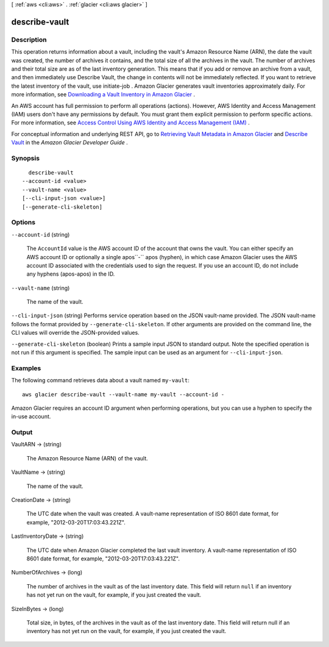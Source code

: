 [ :ref:`aws <cli:aws>` . :ref:`glacier <cli:aws glacier>` ]

.. _cli:aws glacier describe-vault:


**************
describe-vault
**************



===========
Description
===========



This operation returns information about a vault, including the vault's Amazon Resource Name (ARN), the date the vault was created, the number of archives it contains, and the total size of all the archives in the vault. The number of archives and their total size are as of the last inventory generation. This means that if you add or remove an archive from a vault, and then immediately use Describe Vault, the change in contents will not be immediately reflected. If you want to retrieve the latest inventory of the vault, use  initiate-job . Amazon Glacier generates vault inventories approximately daily. For more information, see `Downloading a Vault Inventory in Amazon Glacier`_ . 

 

An AWS account has full permission to perform all operations (actions). However, AWS Identity and Access Management (IAM) users don't have any permissions by default. You must grant them explicit permission to perform specific actions. For more information, see `Access Control Using AWS Identity and Access Management (IAM)`_ .

 

For conceptual information and underlying REST API, go to `Retrieving Vault Metadata in Amazon Glacier`_ and `Describe Vault`_ in the *Amazon Glacier Developer Guide* . 



========
Synopsis
========

::

    describe-vault
  --account-id <value>
  --vault-name <value>
  [--cli-input-json <value>]
  [--generate-cli-skeleton]




=======
Options
=======

``--account-id`` (string)


  The ``AccountId`` value is the AWS account ID of the account that owns the vault. You can either specify an AWS account ID or optionally a single apos``-`` apos (hyphen), in which case Amazon Glacier uses the AWS account ID associated with the credentials used to sign the request. If you use an account ID, do not include any hyphens (apos-apos) in the ID. 

  

``--vault-name`` (string)


  The name of the vault.

  

``--cli-input-json`` (string)
Performs service operation based on the JSON vault-name provided. The JSON vault-name follows the format provided by ``--generate-cli-skeleton``. If other arguments are provided on the command line, the CLI values will override the JSON-provided values.

``--generate-cli-skeleton`` (boolean)
Prints a sample input JSON to standard output. Note the specified operation is not run if this argument is specified. The sample input can be used as an argument for ``--cli-input-json``.



========
Examples
========

The following command retrieves data about a vault named ``my-vault``::

  aws glacier describe-vault --vault-name my-vault --account-id -

Amazon Glacier requires an account ID argument when performing operations, but you can use a hyphen to specify the in-use account.

======
Output
======

VaultARN -> (string)

  

  The Amazon Resource Name (ARN) of the vault.

  

  

VaultName -> (string)

  

  The name of the vault.

  

  

CreationDate -> (string)

  

  The UTC date when the vault was created. A vault-name representation of ISO 8601 date format, for example, "2012-03-20T17:03:43.221Z".

  

  

LastInventoryDate -> (string)

  

  The UTC date when Amazon Glacier completed the last vault inventory. A vault-name representation of ISO 8601 date format, for example, "2012-03-20T17:03:43.221Z".

  

  

NumberOfArchives -> (long)

  

  The number of archives in the vault as of the last inventory date. This field will return ``null`` if an inventory has not yet run on the vault, for example, if you just created the vault.

  

  

SizeInBytes -> (long)

  

  Total size, in bytes, of the archives in the vault as of the last inventory date. This field will return null if an inventory has not yet run on the vault, for example, if you just created the vault.

  

  



.. _Access Control Using AWS Identity and Access Management (IAM): http://docs.aws.amazon.com/amazonglacier/latest/dev/using-iam-with-amazon-glacier.html
.. _Downloading a Vault Inventory in Amazon Glacier: http://docs.aws.amazon.com/amazonglacier/latest/dev/vault-inventory.html
.. _Describe Vault: http://docs.aws.amazon.com/amazonglacier/latest/dev/api-vault-get.html
.. _Retrieving Vault Metadata in Amazon Glacier: http://docs.aws.amazon.com/amazonglacier/latest/dev/retrieving-vault-info.html
